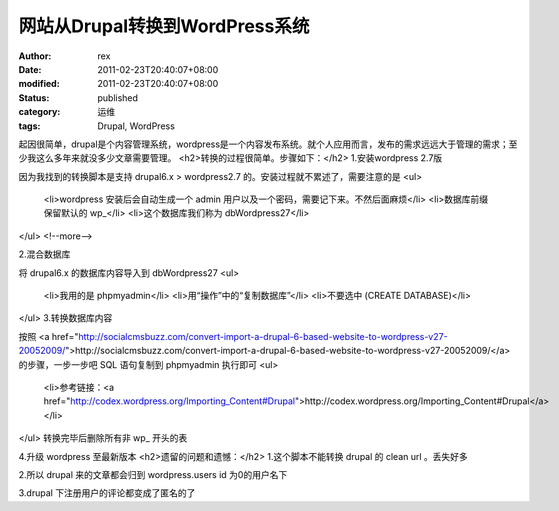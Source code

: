 
网站从Drupal转换到WordPress系统
##############################################


:author: rex
:date: 2011-02-23T20:40:07+08:00
:modified: 2011-02-23T20:40:07+08:00
:status: published
:category: 运维
:tags: Drupal, WordPress


起因很简单，drupal是个内容管理系统，wordpress是一个内容发布系统。就个人应用而言，发布的需求远远大于管理的需求；至少我这么多年来就没多少文章需要管理。
<h2>转换的过程很简单。步骤如下：</h2>
1.安装wordpress 2.7版

因为我找到的转换脚本是支持 drupal6.x > wordpress2.7 的。安装过程就不累述了，需要注意的是
<ul>
	<li>wordpress 安装后会自动生成一个 admin 用户以及一个密码，需要记下来。不然后面麻烦</li>
	<li>数据库前缀保留默认的 wp_</li>
	<li>这个数据库我们称为 dbWordpress27</li>
</ul>
<!--more-->

2.混合数据库

将 drupal6.x 的数据库内容导入到 dbWordpress27
<ul>
	<li>我用的是 phpmyadmin</li>
	<li>用“操作”中的“复制数据库”</li>
	<li>不要选中 (CREATE DATABASE)</li>
</ul>
3.转换数据库内容

按照 <a href="http://socialcmsbuzz.com/convert-import-a-drupal-6-based-website-to-wordpress-v27-20052009/">http://socialcmsbuzz.com/convert-import-a-drupal-6-based-website-to-wordpress-v27-20052009/</a> 的步骤，一步一步吧 SQL 语句复制到 phpmyadmin 执行即可
<ul>
	<li>参考链接：<a href="http://codex.wordpress.org/Importing_Content#Drupal">http://codex.wordpress.org/Importing_Content#Drupal</a></li>
</ul>
转换完毕后删除所有非 wp_ 开头的表

4.升级 wordpress 至最新版本
<h2>遗留的问题和遗憾：</h2>
1.这个脚本不能转换 drupal 的 clean url 。丢失好多

2.所以 drupal 来的文章都会归到 wordpress.users id 为0的用户名下

3.drupal 下注册用户的评论都变成了匿名的了
